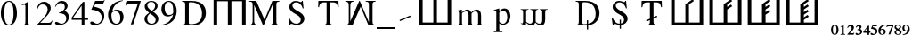 SplineFontDB: 3.0
FontName: morfont
FullName: Morph Font
FamilyName: morfont
Weight: Medium
Copyright: Created by m03r, with FontForge 2.0 (http://fontforge.sf.net)
Version: 001.000
ItalicAngle: 0
UnderlinePosition: -47.5
UnderlineWidth: 23.3333
Ascent: 667
Descent: 333
sfntRevision: 0x00010000
LayerCount: 2
Layer: 0 0 "Back"  1
Layer: 1 0 "Fore"  0
XUID: [1021 7 518490449 4308329]
FSType: 8
OS2Version: 4
OS2_WeightWidthSlopeOnly: 0
OS2_UseTypoMetrics: 1
CreationTime: 1379190464
ModificationTime: 1379445590
PfmFamily: 17
TTFWeight: 500
TTFWidth: 5
LineGap: 90
VLineGap: 0
Panose: 2 0 6 3 0 0 0 0 0 0
OS2TypoAscent: 0
OS2TypoAOffset: 1
OS2TypoDescent: 0
OS2TypoDOffset: 1
OS2TypoLinegap: 90
OS2WinAscent: 0
OS2WinAOffset: 1
OS2WinDescent: 0
OS2WinDOffset: 1
HheadAscent: 0
HheadAOffset: 1
HheadDescent: 0
HheadDOffset: 1
OS2SubXSize: 650
OS2SubYSize: 700
OS2SubXOff: 0
OS2SubYOff: 140
OS2SupXSize: 650
OS2SupYSize: 700
OS2SupXOff: 0
OS2SupYOff: 480
OS2StrikeYSize: 49
OS2StrikeYPos: 258
OS2Vendor: 'PfEd'
OS2CodePages: 00000001.00000000
OS2UnicodeRanges: 00000201.00000000.00000000.00000000
Lookup: 1 4 0 "'subs' Subscript lookup 0"  {"'subs' Subscript lookup 0-1" ("inferior" ) } ['subs' ('DFLT' <'dflt' > ) ]
Lookup: 4 8 1 "'liga' Standard Ligatures lookup 0"  {"'liga' Standard Ligatures lookup 0 subtable"  } ['liga' ('DFLT' <'dflt' > ) ]
Lookup: 258 0 0 "'kern' Horizontal Kerning lookup 0"  {"'kern' Horizontal Kerning lookup 0-1" [150,15,0] } ['kern' ('DFLT' <'dflt' > ) ]
Lookup: 260 0 0 "'mark' Mark Positioning lookup 1"  {"'mark' Mark Positioning lookup 1-1"  } ['mark' ('DFLT' <'dflt' > ) ]
MarkAttachClasses: 1
DEI: 91125
KernClass2: 1 1 "'kern' Horizontal Kerning lookup 0-1" 
 0 {}
LangName: 1033 "" "" "" "FontForge : Morph Font : 16-9-2013" "" "" "" "" "" "" "" "" "" "Copyright (c) 2013, m03r,,, (<URL|email>),+AAoA-with Reserved Font Name Untitled1.+AAoACgAA-This Font Software is licensed under the SIL Open Font License, Version 1.1.+AAoA-This license is copied below, and is also available with a FAQ at:+AAoA-http://scripts.sil.org/OFL+AAoACgAK------------------------------------------------------------+AAoA-SIL OPEN FONT LICENSE Version 1.1 - 26 February 2007+AAoA------------------------------------------------------------+AAoACgAA-PREAMBLE+AAoA-The goals of the Open Font License (OFL) are to stimulate worldwide+AAoA-development of collaborative font projects, to support the font creation+AAoA-efforts of academic and linguistic communities, and to provide a free and+AAoA-open framework in which fonts may be shared and improved in partnership+AAoA-with others.+AAoACgAA-The OFL allows the licensed fonts to be used, studied, modified and+AAoA-redistributed freely as long as they are not sold by themselves. The+AAoA-fonts, including any derivative works, can be bundled, embedded, +AAoA-redistributed and/or sold with any software provided that any reserved+AAoA-names are not used by derivative works. The fonts and derivatives,+AAoA-however, cannot be released under any other type of license. The+AAoA-requirement for fonts to remain under this license does not apply+AAoA-to any document created using the fonts or their derivatives.+AAoACgAA-DEFINITIONS+AAoAIgAA-Font Software+ACIA refers to the set of files released by the Copyright+AAoA-Holder(s) under this license and clearly marked as such. This may+AAoA-include source files, build scripts and documentation.+AAoACgAi-Reserved Font Name+ACIA refers to any names specified as such after the+AAoA-copyright statement(s).+AAoACgAi-Original Version+ACIA refers to the collection of Font Software components as+AAoA-distributed by the Copyright Holder(s).+AAoACgAi-Modified Version+ACIA refers to any derivative made by adding to, deleting,+AAoA-or substituting -- in part or in whole -- any of the components of the+AAoA-Original Version, by changing formats or by porting the Font Software to a+AAoA-new environment.+AAoACgAi-Author+ACIA refers to any designer, engineer, programmer, technical+AAoA-writer or other person who contributed to the Font Software.+AAoACgAA-PERMISSION & CONDITIONS+AAoA-Permission is hereby granted, free of charge, to any person obtaining+AAoA-a copy of the Font Software, to use, study, copy, merge, embed, modify,+AAoA-redistribute, and sell modified and unmodified copies of the Font+AAoA-Software, subject to the following conditions:+AAoACgAA-1) Neither the Font Software nor any of its individual components,+AAoA-in Original or Modified Versions, may be sold by itself.+AAoACgAA-2) Original or Modified Versions of the Font Software may be bundled,+AAoA-redistributed and/or sold with any software, provided that each copy+AAoA-contains the above copyright notice and this license. These can be+AAoA-included either as stand-alone text files, human-readable headers or+AAoA-in the appropriate machine-readable metadata fields within text or+AAoA-binary files as long as those fields can be easily viewed by the user.+AAoACgAA-3) No Modified Version of the Font Software may use the Reserved Font+AAoA-Name(s) unless explicit written permission is granted by the corresponding+AAoA-Copyright Holder. This restriction only applies to the primary font name as+AAoA-presented to the users.+AAoACgAA-4) The name(s) of the Copyright Holder(s) or the Author(s) of the Font+AAoA-Software shall not be used to promote, endorse or advertise any+AAoA-Modified Version, except to acknowledge the contribution(s) of the+AAoA-Copyright Holder(s) and the Author(s) or with their explicit written+AAoA-permission.+AAoACgAA-5) The Font Software, modified or unmodified, in part or in whole,+AAoA-must be distributed entirely under this license, and must not be+AAoA-distributed under any other license. The requirement for fonts to+AAoA-remain under this license does not apply to +AAoA-any document created+AAoA-using the Font Software.+AAoACgAA-TERMINATION+AAoA-This license becomes null and void if any of the above conditions are+AAoA-not met.+AAoACgAA-DISCLAIMER+AAoA-THE FONT SOFTWARE IS PROVIDED +ACIA-AS IS+ACIA, WITHOUT WARRANTY OF ANY KIND,+AAoA-EXPRESS OR IMPLIED, INCLUDING BUT NOT LIMITED TO ANY WARRANTIES OF+AAoA-MERCHANTABILITY, FITNESS FOR A PARTICULAR PURPOSE AND NONINFRINGEMENT+AAoA-OF COPYRIGHT, PATENT, TRADEMARK, OR OTHER RIGHT. IN NO EVENT SHALL THE+AAoA-COPYRIGHT HOLDER BE LIABLE FOR ANY CLAIM, DAMAGES OR OTHER LIABILITY,+AAoA-INCLUDING ANY GENERAL, SPECIAL, INDIRECT, INCIDENTAL, OR CONSEQUENTIAL+AAoA-DAMAGES, WHETHER IN AN ACTION OF CONTRACT, TORT OR OTHERWISE, ARISING+AAoA-FROM, OUT OF THE USE OR INABILITY TO USE THE FONT SOFTWARE OR FROM+AAoA-OTHER DEALINGS IN THE FONT SOFTWARE." "http://scripts.sil.org/OFL" 
Encoding: UnicodeBmp
UnicodeInterp: none
NameList: Adobe Glyph List
DisplaySize: -36
AntiAlias: 1
FitToEm: 1
WinInfo: 0 32 8
BeginPrivate: 8
BlueValues 21 [0 0 662 662 742 742]
BlueScale 8 0.039625
BlueShift 1 0
StdHW 4 [84]
StdVW 5 [100]
StemSnapH 14 [19 42 84 155]
StemSnapV 16 [24 100 102 313]
ExpansionFactor 4 0.06
EndPrivate
Grid
-1000 466 m 0
 2000 466 l 0
EndSplineSet
AnchorClass2: "a1"  "'mark' Mark Positioning lookup 1-1" 
BeginChars: 65538 42

StartChar: .notdef
Encoding: 65536 -1 0
Width: 600
Flags: HMW
HStem: 0 50<100 400 100 450> 483 50<100 400 100 100>
VStem: 50 50<50 50 50 483> 400 50<50 483 483 483>
LayerCount: 2
Fore
SplineSet
50 0 m 1
 50 533 l 1
 450 533 l 1
 450 0 l 1
 50 0 l 1
100 50 m 1
 400 50 l 1
 400 483 l 1
 100 483 l 1
 100 50 l 1
EndSplineSet
Validated: 1
EndChar

StartChar: H
Encoding: 72 72 1
Width: 1080
GlyphClass: 2
Flags: HMW
HStem: -1 21G<96 196 96 96 496 596 496 496 896 896 896 996> 657 84<196 496 196 196 596 896 596 596>
VStem: 96 100<-1 657 -1 741 -1 741> 496 100<-1 657 -1 657> 896 100<-1 657 657 657>
CounterMasks: 1 38
LayerCount: 2
Fore
SplineSet
896 657 m 1
 596 657 l 1
 596 -1 l 1
 496 -1 l 1
 496 657 l 1
 196 657 l 1
 196 -1 l 1
 96 -1 l 1
 96 741 l 1
 996 741 l 1
 996 -1 l 1
 896 -1 l 1
 896 657 l 1
EndSplineSet
Validated: 1
EndChar

StartChar: T
Encoding: 84 84 2
Width: 889
GlyphClass: 2
Flags: HMW
HStem: 0 19<299.5 591.5 299.5 299.5> 620 42<283.5 339.5 339.5 393.5 495.5 495.5 495.5 549.5>
VStem: 156.5 24<492 492> 393.5 102<120 620> 708.5 24<492 492>
CounterMasks: 1 38
AnchorPoint: "a1" 448.5 0 basechar 0
LayerCount: 2
Fore
SplineSet
393.5 620 m 1
 339.5 620 l 2
 227.5 620 204.5 601 180.5 492 c 1
 156.5 492 l 1
 162.5 662 l 1
 726.5 662 l 1
 732.5 492 l 1
 708.5 492 l 1
 685.5 602 663.5 620 549.5 620 c 2
 495.5 620 l 1
 495.5 109 l 2
 495.5 36 509.5 23 591.5 19 c 1
 591.5 0 l 1
 299.5 0 l 1
 299.5 19 l 1
 382.5 24 393.5 35 393.5 120 c 2
 393.5 620 l 1
EndSplineSet
Validated: 524289
EndChar

StartChar: grave
Encoding: 96 96 3
Width: 610
GlyphClass: 5
Flags: HMW
HStem: 105 156
VStem: 141 313
LayerCount: 2
Fore
SplineSet
454 228 m 5
 154 105 l 5
 141 138 l 5
 440 262 l 5
 454 228 l 5
EndSplineSet
Validated: 1
EndChar

StartChar: h
Encoding: 104 104 4
Width: 1080
GlyphClass: 2
Flags: HMW
HStem: 0 84<190 490 590 890>
VStem: 90 100<84 84 84 742> 490 100<84 742 84 742> 890 100<84 742 0 742>
CounterMasks: 1 70
LayerCount: 2
Fore
SplineSet
190 84 m 1
 490 84 l 1
 490 742 l 1
 590 742 l 1
 590 84 l 1
 890 84 l 1
 890 742 l 1
 990 742 l 1
 990 0 l 1
 90 0 l 1
 90 742 l 1
 190 742 l 1
 190 84 l 1
EndSplineSet
Validated: 1
EndChar

StartChar: T_w1
Encoding: 1196 1196 5
Width: 889
GlyphClass: 3
Flags: HMW
HStem: 0 19<299.5 591.5 299.5 299.5> 620 42<283.5 339.5 339.5 393.5 495.5 495.5 495.5 549.5>
VStem: 156.5 24<492 492> 393.5 102<120 145 145 145 184 187 226 620> 708.5 24<492 492>
CounterMasks: 1 38
AnchorPoint: "a1" 448.5 0 basechar 0
LayerCount: 2
Fore
SplineSet
393.5 620 m 1
 339.5 620 l 2
 227.5 620 204.5 601 180.5 492 c 1
 156.5 492 l 1
 162.5 662 l 1
 726.5 662 l 1
 732.5 492 l 1
 708.5 492 l 1
 685.5 602 663.5 620 549.5 620 c 2
 495.5 620 l 1
 495.5 226 l 1
 587.5 263 l 1
 601.5 230 l 1
 495.5 187 l 1
 495.5 109 l 2
 495.5 36 509.5 23 591.5 19 c 1
 591.5 0 l 1
 494.167 0 396.833 0 299.5 0 c 1
 299.5 19 l 1
 382.5 24 393.5 35 393.5 120 c 2
 393.5 145 l 1
 301.5 108 l 1
 287.5 141 l 1
 393.5 184 l 1
 393.5 620 l 1
EndSplineSet
Validated: 524289
LCarets2: 1 0 
Ligature2: "'liga' Standard Ligatures lookup 0 subtable" T grave
EndChar

StartChar: second_1
Encoding: 1320 1320 6
Width: 1080
GlyphClass: 3
Flags: HMW
HStem: 0 84<190 490 590 890>
VStem: 90 100<84 84 84 742> 490 100<84 603 84 608 84 608> 890 100<84 742 0 742>
CounterMasks: 1 70
LayerCount: 2
Fore
SplineSet
190 84 m 1
 490 84 l 1
 490 258.667 490 433.333 490 608 c 5
 695 745 l 1
 728 695 l 1
 590 603 l 1
 590 84 l 1
 890 84 l 1
 890 742 l 1
 990 742 l 1
 990 0 l 1
 90 0 l 1
 90 742 l 1
 190 742 l 1
 190 84 l 1
EndSplineSet
Validated: 1
LCarets2: 1 0 
Ligature2: "'liga' Standard Ligatures lookup 0 subtable" h grave
EndChar

StartChar: second_2
Encoding: 1321 1321 7
Width: 1080
GlyphClass: 3
Flags: HMW
HStem: 0 84<190 490 590 890>
VStem: 90 100<84 84 84 742> 490 100<84 456 528 603> 890 100<84 742 0 742>
CounterMasks: 1 70
LayerCount: 2
Fore
SplineSet
190 84 m 1
 490 84 l 1
 490 258.667 490 433.333 490 608 c 5
 695 745 l 1
 728 695 l 1
 590 603 l 1
 590 528 l 1
 695 598 l 1
 728 548 l 1
 590 456 l 1
 590 84 l 1
 890 84 l 1
 890 742 l 1
 990 742 l 1
 990 0 l 1
 90 0 l 1
 90 742 l 1
 190 742 l 1
 190 84 l 1
EndSplineSet
Validated: 1
LCarets2: 2 0 0 
Ligature2: "'liga' Standard Ligatures lookup 0 subtable" h grave grave
EndChar

StartChar: second_3
Encoding: 1322 1322 8
Width: 1080
GlyphClass: 3
Flags: HMW
HStem: 0 84<190 190 590 890>
VStem: 90 100<84 84 84 742> 490 100<84 308 380 456 528 603> 890 100<84 742 0 742>
CounterMasks: 1 70
LayerCount: 2
Fore
SplineSet
190 84 m 1
 490 84 l 1
 490 608 l 6
 695 745 l 1
 728 695 l 1
 590 603 l 1
 590 528 l 1
 695 598 l 1
 728 548 l 1
 590 456 l 1
 590 380 l 1
 695 449 l 1
 728 399 l 1
 590 308 l 1
 590 84 l 1
 890 84 l 1
 890 742 l 1
 990 742 l 1
 990 0 l 1
 90 0 l 1
 90 742 l 1
 190 742 l 1
 190 84 l 1
EndSplineSet
Validated: 1
LCarets2: 3 0 0 0 
Ligature2: "'liga' Standard Ligatures lookup 0 subtable" h grave grave grave
EndChar

StartChar: second_4
Encoding: 1323 1323 9
Width: 1350
VWidth: 1250
GlyphClass: 3
Flags: HMW
HStem: 0 105<237.5 237.5 737.5 1112.5>
VStem: 112.5 125<105 105 105 927.5> 612.5 125<105 198.75 288.75 385 475 570 660 753.75> 1112.5 125<105 927.5 0 927.5>
CounterMasks: 1 70
LayerCount: 2
Fore
SplineSet
190 84 m 1
 490 84 l 1
 490 258.667 490 433.333 490 608 c 21
 695 745 l 1
 728 695 l 1
 590 603 l 1
 590 528 l 1
 695 598 l 1
 728 548 l 1
 590 456 l 1
 590 380 l 1
 695 449 l 1
 728 399 l 1
 590 308 l 1
 590 231 l 1
 695 301 l 1
 728 251 l 1
 590 159 l 1
 590 84 l 1
 890 84 l 1
 890 742 l 1
 990 742 l 1
 990 0 l 1
 90 0 l 1
 90 742 l 1
 190 742 l 1
 190 84 l 1
EndSplineSet
Validated: 1
LCarets2: 4 0 0 0 0 
Ligature2: "'liga' Standard Ligatures lookup 0 subtable" h grave grave grave grave
EndChar

StartChar: space
Encoding: 32 32 10
Width: 600
VWidth: 0
Flags: W
LayerCount: 2
EndChar

StartChar: uni2082
Encoding: 8322 8322 11
Width: 216
VWidth: 516
GlyphClass: 4
Flags: W
HStem: -291 41<80 183> -58 42<44.1091 121.55>
VStem: 132 63<-151.691 -67.0819>
AnchorPoint: "a1" 108 0 mark 0
LayerCount: 2
Fore
SplineSet
9 -98 m 1
 18 -72 33 -16 107 -16 c 0
 159 -16 195 -46 195 -88 c 0
 195 -121 178 -154 138 -194 c 2
 80 -250 l 1
 162 -250 l 2
 180 -250 186 -247 197 -232 c 1
 207 -237 l 1
 183 -291 l 1
 12 -291 l 1
 12 -279 l 1
 78 -207 l 2
 111 -171 132 -132 132 -111 c 0
 132 -83 111 -58 84 -58 c 0
 58 -58 41 -73 26 -106 c 1
 9 -98 l 1
EndSplineSet
Validated: 1
EndChar

StartChar: uni2084
Encoding: 8324 8324 12
Width: 194
VWidth: 752
GlyphClass: 4
Flags: W
HStem: -238.301 36.7207<39.0195 126.14 171.5 207.5>
VStem: 126.14 45.3604<-296.621 -238.301 -201.58 -85.6602>
AnchorPoint: "a1" 108 0 mark 0
LayerCount: 2
Fore
SplineSet
207.5 -201.58 m 1
 207.5 -238.301 l 1
 171.5 -238.301 l 1
 171.5 -296.621 l 1
 126.14 -296.621 l 1
 126.14 -238.301 l 1
 9.5 -238.301 l 1
 9.5 -206.62 l 1
 141.261 -35.2598 l 1
 171.5 -35.2598 l 1
 171.5 -201.58 l 1
 207.5 -201.58 l 1
126.14 -201.58 m 1
 126.14 -85.6602 l 1
 39.0195 -201.58 l 1
 126.14 -201.58 l 1
EndSplineSet
Validated: 1
EndChar

StartChar: uni2085
Encoding: 8325 8325 13
Width: 216
VWidth: 517
GlyphClass: 4
Flags: W
HStem: -295 31<61.4731 136.914> -58 42<84 185.906>
VStem: 156 48<-251.284 -161.374>
AnchorPoint: "a1" 108 0 mark 0
LayerCount: 2
Fore
SplineSet
204 -192 m 0
 204 -253 150 -295 69 -295 c 0
 39 -295 12 -286 12 -262 c 0
 12 -249 23 -237 36 -237 c 0
 58 -237 66 -264 99 -264 c 0
 126 -264 156 -240 156 -213 c 0
 156 -175 136 -152 84 -136 c 0
 64 -130 46 -123 32 -123 c 0
 29 -123 24 -122 24 -120 c 0
 24 -118 24 -117 24 -115 c 2
 75 -16 l 1
 179 -16 l 2
 188 -16 192 -14 200 -6 c 1
 204 -9 l 1
 186 -54 l 2
 184 -57 182 -58 174 -58 c 2
 84 -58 l 1
 68 -82 l 1
 152 -96 204 -126 204 -192 c 0
EndSplineSet
Validated: 1
EndChar

StartChar: uni2086
Encoding: 8326 8326 14
Width: 216
VWidth: 516
GlyphClass: 4
Flags: W
HStem: -296 18<88.2296 139.098> -138 25<78.8468 134.898> -34 20<157.338 200>
VStem: 5 55<-253.867 -124.963> 158 54<-264.148 -151.282>
AnchorPoint: "a1" 108 0 mark 0
LayerCount: 2
Fore
SplineSet
111 -296 m 0
 47 -296 5 -250 5 -178 c 0
 5 -115 35 -26 200 -14 c 1
 200 -34 l 1
 136 -43 84 -71 72 -131 c 1
 88 -115 103 -113 119 -113 c 0
 177 -113 212 -148 212 -202 c 0
 212 -259 173 -296 111 -296 c 0
102 -138 m 0
 92 -138 60 -148 60 -192 c 0
 60 -250 83 -278 116 -278 c 0
 142 -278 158 -255 158 -215 c 0
 158 -167 137 -138 102 -138 c 0
EndSplineSet
Validated: 1
EndChar

StartChar: uni2087
Encoding: 8327 8327 15
Width: 216
VWidth: 517
GlyphClass: 4
Flags: W
HStem: -57 39<23.2791 156>
VStem: 8 201
AnchorPoint: "a1" 108 0 mark 0
LayerCount: 2
Fore
SplineSet
209 -18 m 1
 209 -27 l 1
 113 -291 l 1
 65 -291 l 1
 156 -57 l 1
 71 -57 l 2
 46 -57 36 -61 15 -85 c 1
 8 -82 l 1
 23 -18 l 1
 209 -18 l 1
EndSplineSet
Validated: 1
EndChar

StartChar: uni2088
Encoding: 8328 8328 16
Width: 216
VWidth: 516
GlyphClass: 4
Flags: W
HStem: -296 18<76.9717 137.495> -30 16<70.3451 130.412>
VStem: 9 48<-270.465 -182.806 -106.735 -35.7533> 152 55<-273.143 -200.429> 152 42<-111.999 -38.4195>
AnchorPoint: "a1" 108 0 mark 0
LayerCount: 2
Fore
SplineSet
129 -137 m 1xe8
 197 -173 207 -193 207 -226 c 0xf0
 207 -268 171 -296 101 -296 c 0
 47 -296 9 -267 9 -227 c 0
 9 -200 20 -189 65 -156 c 1
 17 -118 9 -107 9 -80 c 0
 9 -41 47 -14 102 -14 c 0
 154 -14 194 -40 194 -74 c 0
 194 -101 177 -116 129 -137 c 1xe8
108 -185 m 1
 83 -168 l 1
 65 -186 57 -202 57 -224 c 0
 57 -258 78 -278 105 -278 c 0
 137 -278 152 -264 152 -238 c 0
 152 -217 137 -203 108 -185 c 1
110 -126 m 1
 137 -111 152 -96 152 -74 c 0xe8
 152 -47 129 -30 99 -30 c 0
 72 -30 53 -46 53 -68 c 0
 53 -89 70 -105 110 -126 c 1
EndSplineSet
Validated: 1
EndChar

StartChar: uni2089
Encoding: 8329 8329 17
Width: 216
VWidth: 515
GlyphClass: 4
Flags: W
HStem: -299 20<17 59.5229> -200 26<79.9794 137.983> -33 18<77.6565 128.176>
VStem: 5 54<-161.387 -47.707> 156 56<-187.382 -58.0226>
AnchorPoint: "a1" 108 0 mark 0
LayerCount: 2
Fore
SplineSet
105 -15 m 0
 169 -15 212 -63 212 -135 c 0
 212 -198 182 -287 17 -299 c 1
 17 -279 l 1
 81 -270 132 -242 144 -182 c 1
 128 -198 114 -200 98 -200 c 0
 40 -200 5 -165 5 -111 c 0
 5 -54 43 -15 105 -15 c 0
114 -174 m 0
 124 -174 156 -163 156 -120 c 0
 156 -62 134 -33 101 -33 c 0
 76 -33 59 -57 59 -98 c 0
 59 -146 79 -174 114 -174 c 0
EndSplineSet
Validated: 1
EndChar

StartChar: uni2080
Encoding: 8320 8320 18
Width: 216
GlyphClass: 4
Flags: W
HStem: -297 20<83.7662 129.782> -33 18<84.7992 129.477>
VStem: 3 51<-245.992 -62.9062> 156 57<-244.231 -63.7581>
AnchorPoint: "a1" 108 0 mark 0
LayerCount: 2
Fore
SplineSet
3 -153 m 0
 3 -42 68 -15 108 -15 c 0
 173 -15 213 -72 213 -156 c 0
 213 -240 167 -297 108 -297 c 0
 68 -297 3 -267 3 -153 c 0
108 -33 m 0
 74 -33 54 -76 54 -156 c 0
 54 -240 77 -277 108 -277 c 0
 140 -277 156 -228 156 -156 c 0
 156 -74 141 -33 108 -33 c 0
EndSplineSet
Validated: 1
EndChar

StartChar: uni2081
Encoding: 8321 8321 19
Width: 216
VWidth: 516
GlyphClass: 4
Flags: W
HStem: -291 17<44 76.6766 138.673 173>
VStem: 80 54<-272.275 -60.0037>
AnchorPoint: "a1" 108 0 mark 0
LayerCount: 2
Fore
SplineSet
173 -274 m 1
 173 -291 l 1
 44 -291 l 1
 44 -274 l 1
 72 -272 80 -269 80 -254 c 2
 80 -80 l 2
 80 -65 78 -60 74 -60 c 0
 70 -60 70 -60 45 -69 c 1
 45 -54 l 1
 125 -16 l 1
 134 -18 l 1
 134 -250 l 2
 134 -268 141 -272 173 -274 c 1
EndSplineSet
Validated: 1
EndChar

StartChar: uni2083
Encoding: 8323 8323 20
Width: 216
VWidth: 515
GlyphClass: 4
Flags: W
HStem: -297 31<64.247 134.997> -56 38<54.0773 129.506>
VStem: 132 51<-114.092 -58.2999> 147 54<-257.946 -175.946>
AnchorPoint: "a1" 108 0 mark 0
LayerCount: 2
Fore
SplineSet
147 -219 m 0xd0
 147 -173 101 -162 87 -162 c 0
 83 -162 80 -162 68 -164 c 1
 68 -144 l 1
 114 -128 132 -112 132 -88 c 0
 132 -67 117 -56 93 -56 c 0
 71 -56 57 -66 36 -94 c 1
 20 -82 l 1
 44 -36 71 -18 111 -18 c 0
 152 -18 183 -42 183 -74 c 0xe0
 183 -94 171 -108 143 -129 c 1
 182 -144 201 -172 201 -206 c 0
 201 -258 146 -297 71 -297 c 0
 37 -297 15 -285 15 -264 c 0
 15 -250 24 -238 38 -238 c 0
 60 -238 68 -266 101 -266 c 0
 128 -266 147 -246 147 -219 c 0xd0
EndSplineSet
Validated: 1
Ligature2: "'liga' Standard Ligatures lookup 0 subtable" underscore three
LCarets2: 1 88 
EndChar

StartChar: three
Encoding: 51 51 21
Width: 500
Flags: W
HStem: -14 36<121 266.542> 330 13<153 169.332> 616 60<150.683 278.881>
VStem: 319 79<466.86 574.859> 360 72<122.197 253.069>
LayerCount: 2
Fore
SplineSet
81 78 m 0xe8
 130 78 165 22 229 22 c 0
 303 22 360 87 360 171 c 0xe8
 360 308 238 330 153 330 c 1
 153 343 l 1
 228 369 319 409 319 509 c 0
 319 572 274 616 209 616 c 0
 146 616 101 583 60 510 c 1
 45 514 l 1
 72 589 120 676 242 676 c 0
 334 676 398 620 398 539 c 0xf0
 398 485 373 448 304 401 c 1
 371 372 432 328 432 219 c 0
 432 75 311 -14 156 -14 c 0
 86 -14 43 8 43 43 c 0
 43 64 58 78 81 78 c 0xe8
EndSplineSet
Validated: 1
Substitution2: "'subs' Subscript lookup 0-1" uni2083
EndChar

StartChar: zero
Encoding: 48 48 22
Width: 500
Flags: W
HStem: -14 26<206.315 293.685> 650 26<207.662 294.79>
VStem: 24 96<178.035 489.425> 380 96<176.235 487.191>
LayerCount: 2
Fore
SplineSet
250 -14 m 0
 112 -14 24 134 24 336 c 0
 24 522 108 676 254 676 c 0
 385 676 476 535 476 330 c 0
 476 130 388 -14 250 -14 c 0
251 650 m 0
 165 650 120 539 120 327 c 0
 120 119 164 12 250 12 c 0
 336 12 380 119 380 328 c 0
 380 537 335 650 251 650 c 0
EndSplineSet
Validated: 1
EndChar

StartChar: one
Encoding: 49 49 23
Width: 500
Flags: W
HStem: 0 15<118 175.492 327.46 394>
VStem: 213 86<30.3918 592.105>
LayerCount: 2
Fore
SplineSet
183 593 m 0
 168 593 150 587 111 571 c 1
 111 585 l 1
 291 676 l 1
 299 674 l 1
 299 74 l 2
 299 26 315 16 394 15 c 1
 394 0 l 1
 118 0 l 1
 118 15 l 1
 189 17 213 28 213 93 c 2
 213 546 l 2
 213 578 204 593 183 593 c 0
EndSplineSet
Validated: 1
EndChar

StartChar: two
Encoding: 50 50 24
Width: 500
Flags: W
HStem: 0 76<128 420> 602 74<145.449 276.259>
VStem: 31 21<475.333 493.776> 338 86<399.953 539.691>
LayerCount: 2
Fore
SplineSet
31 477 m 1
 42 524 78 676 239 676 c 0
 343 676 424 599 424 499 c 0
 424 421 385 345 296 252 c 2
 128 76 l 1
 367 76 l 2
 412 76 425 85 462 142 c 1
 475 137 l 1
 420 0 l 1
 30 0 l 1
 30 12 l 1
 208 201 l 2
 292 290 338 383 338 461 c 0
 338 545 281 602 197 602 c 0
 128 602 92 570 52 472 c 1
 31 477 l 1
EndSplineSet
Validated: 1
EndChar

StartChar: four
Encoding: 52 52 25
Width: 500
Flags: W
HStem: 0 21G<293 370> 167 64<52 292 370 472>
VStem: 292 78<0 167 231 574>
LayerCount: 2
Fore
SplineSet
472 231 m 1
 472 167 l 1
 370 167 l 1
 370 0 l 1
 293 0 l 1
 293 167 l 1
 12 167 l 1
 12 231 l 1
 326 676 l 1
 370 676 l 1
 370 231 l 1
 472 231 l 1
292 231 m 1
 292 574 l 1
 52 231 l 1
 292 231 l 1
EndSplineSet
Validated: 1
EndChar

StartChar: five
Encoding: 53 53 26
Width: 500
Flags: W
HStem: -14 37<116.5 263.673> 583 79<181 404.906>
VStem: 357 70<129.577 283.38>
LayerCount: 2
Fore
SplineSet
357 194 m 0
 357 380 138 412 76 412 c 0
 68 412 64 415 64 420 c 0
 64 422 64 423 65 425 c 2
 174 662 l 1
 383 662 l 2
 404 662 414 667 429 688 c 1
 438 681 l 1
 400 592 l 2
 397 585 393 583 377 583 c 2
 181 583 l 1
 139 498 l 1
 325 465 427 398 427 242 c 0
 427 37 260 -14 154 -14 c 0
 79 -14 32 10 32 48 c 0
 32 73 46 85 75 85 c 0
 131 85 165 23 218 23 c 0
 296 23 357 98 357 194 c 0
EndSplineSet
Validated: 1
EndChar

StartChar: six
Encoding: 54 54 27
Width: 500
Flags: W
HStem: -14 28<216.005 318.198> 382 46<193.693 311.431> 668 16<413.584 446.875>
VStem: 34 93<143.868 349.314> 378 90<108.382 303.96>
LayerCount: 2
Fore
SplineSet
258 -14 m 0
 124 -14 34 103 34 279 c 0
 34 396 91 653 446 684 c 1
 448 668 l 1
 291 642 179 534 152 383 c 1
 215 421 236 428 280 428 c 0
 395 428 468 347 468 219 c 0
 468 81 382 -14 258 -14 c 0
242 382 m 0
 144 382 127 333 127 263 c 0
 127 108 181 14 269 14 c 0
 339 14 378 75 378 185 c 0
 378 310 328 382 242 382 c 0
EndSplineSet
Validated: 1
EndChar

StartChar: seven
Encoding: 55 55 28
Width: 500
Flags: W
HStem: 588 74<82.7287 370>
VStem: 172 65<-8 13.0707>
LayerCount: 2
Fore
SplineSet
449 662 m 1
 449 646 l 1
 237 -8 l 1
 172 -8 l 1
 370 588 l 1
 153 588 l 2
 98 588 80 575 37 507 c 1
 20 515 l 1
 79 662 l 1
 449 662 l 1
EndSplineSet
Validated: 1
EndChar

StartChar: eight
Encoding: 56 56 29
Width: 500
Flags: W
HStem: -14 28<201.928 315.579> 648 28<187.998 301.542>
VStem: 56 76<72.674 231.964 486.907 581.558> 355 69<458.651 605.856> 369 76<69.9236 197.25>
LayerCount: 2
Fore
SplineSet
290 371 m 1xf0
 411 281 445 232 445 155 c 0xe8
 445 52 368 -14 248 -14 c 0
 135 -14 56 54 56 151 c 0
 56 219 78 250 186 332 c 1
 81 424 62 453 62 518 c 0
 62 609 143 676 252 676 c 0
 352 676 424 616 424 534 c 0
 424 466 389 424 290 371 c 1xf0
212 312 m 1
 154 265 132 223 132 159 c 0
 132 72 183 14 259 14 c 0
 324 14 369 59 369 124 c 0
 369 208 310 240 212 312 c 1
261 389 m 1
 289 410 355 447 355 535 c 0xf0
 355 604 312 648 244 648 c 0
 181 648 136 607 136 549 c 0
 136 493 172 447 261 389 c 1
EndSplineSet
Validated: 1
EndChar

StartChar: nine
Encoding: 57 57 30
Width: 500
Flags: W
HStem: -22 20<57.95 91.2932> 237 43<184.464 304.28> 648 28<183.476 279.981>
VStem: 30 92<356.674 548.319> 362 97<311.018 520.293>
LayerCount: 2
Fore
SplineSet
59 -22 m 1
 56 -2 l 1
 208 24 319 131 360 294 c 1
 307 253 265 237 210 237 c 0
 102 237 30 318 30 440 c 0
 30 575 119 676 238 676 c 0
 367 676 459 559 459 394 c 0
 459 283 413 19 59 -22 c 1
246 280 m 0
 274 280 362 295 362 355 c 2
 362 394 l 2
 362 562 317 648 230 648 c 0
 144 648 122 548 122 474 c 0
 122 355 170 280 246 280 c 0
EndSplineSet
Validated: 1
EndChar

StartChar: underscore
Encoding: 95 95 31
Width: 500
GlyphClass: 5
Flags: W
HStem: -125 50<0 500>
LayerCount: 2
Fore
SplineSet
500 -125 m 1
 0 -125 l 1
 0 -75 l 1
 500 -75 l 1
 500 -125 l 1
EndSplineSet
Validated: 1
EndChar

StartChar: D
Encoding: 68 68 32
Width: 889
Flags: W
HStem: 0 37<303.591 486.974> 0 19<110 165.978> 625 37<303.033 475.667> 643 19<110 165.416>
VStem: 198 102<41.3888 621.94> 670 109<210.722 451.324>
LayerCount: 2
Fore
SplineSet
779 334 m 0x2c
 779 196 702 0 394 0 c 2xac
 110 0 l 1
 110 19 l 1
 186 24 198 37 198 109 c 2
 198 553 l 2
 198 627 189 636 110 643 c 1
 110 662 l 1x5c
 380 662 l 2
 697 662 779 479 779 334 c 0x2c
670 327 m 0
 670 461 606 625 352 625 c 0
 311 625 300 617 300 586 c 2
 300 78 l 2
 300 46 312 37 352 37 c 0
 540 37 670 110 670 327 c 0
EndSplineSet
Validated: 1
EndChar

StartChar: S
Encoding: 83 83 33
Width: 889
Flags: W
HStem: 20 2<300 445> 635 41<371.969 517.205>
VStem: 249 86<484.127 588.923> 250 22<-13 12.7146> 568 101<84.0294 202.661>
LayerCount: 2
Fore
SplineSet
568 135 m 0xd8
 568 306 249 300 249 505 c 0
 249 611 333 676 422 676 c 0
 496 676 541 642 572 642 c 0
 589 642 600 653 604 676 c 1
 625 676 l 1
 647 463 l 1
 622 463 l 1
 588 587 512 635 439 635 c 0
 377 635 335 597 335 542 c 0xe8
 335 488 377 444 482 386 c 1
 614 315 669 250 669 168 c 0
 669 65 580 -14 465 -14 c 0
 378 -14 337 20 300 20 c 0
 285 20 273 6 272 -13 c 1
 250 -13 l 1
 220 199 l 1
 243 199 l 1
 293 77 356 22 445 22 c 0
 518 22 568 68 568 135 c 0xd8
EndSplineSet
Validated: 1
EndChar

StartChar: M
Encoding: 77 77 34
Width: 889
Flags: W
HStem: 0 19<19 71.5662 202.313 254 590 646.112 817.474 870> 643 19<21 81.4103 817.031 870>
VStem: 116 44<43.3196 550> 681 102<35.3481 571.481>
LayerCount: 2
Fore
SplineSet
681 573 m 1
 425 0 l 1
 411 0 l 1
 160 550 l 1
 160 147 l 2
 160 46 177 23 254 19 c 1
 254 0 l 1
 19 0 l 1
 19 19 l 1
 102 25 116 44 116 147 c 2
 116 553 l 2
 116 626 103 638 21 643 c 1
 21 662 l 1
 219 662 l 1
 450 157 l 1
 671 662 l 1
 870 662 l 1
 870 643 l 1
 796 637 783 624 783 553 c 2
 783 109 l 2
 783 38 797 24 870 19 c 1
 870 0 l 1
 590 0 l 1
 590 19 l 1
 669 24 681 37 681 120 c 2
 681 573 l 1
EndSplineSet
Validated: 1
EndChar

StartChar: m
Encoding: 109 109 35
Width: 889
Flags: W
HStem: 0 15<65 108.999 242.193 287 335 376.029 515.503 559 605 643.007 798 824> 398 17<68 96.9731> 408 52<295.541 382.777 553.129 652.802>
VStem: 135 84<24.384 372.979 383 399.885> 403 84<26.085 373.205> 671 84<25.1622 390.068>
CounterMasks: 1 1c
LayerCount: 2
Fore
SplineSet
68 398 m 1xdc
 68 415 l 1xdc
 123 430 157 441 208 460 c 1
 215 458 l 1
 215 383 l 1
 298 446 326 460 370 460 c 0
 424 460 458 433 476 376 c 1
 530 434 581 460 639 460 c 0
 716 460 755 400 755 282 c 2
 755 76 l 2
 755 37 768 19 798 17 c 2
 824 15 l 1
 824 0 l 1
 605 0 l 1
 605 15 l 1
 663 22 671 30 671 87 c 2
 671 298 l 2
 671 381 653 408 596 408 c 0
 550 408 517 390 487 347 c 1
 487 95 l 2
 487 33 502 16 559 15 c 1
 559 0 l 1
 335 0 l 1
 335 15 l 1
 392 19 403 30 403 86 c 2
 403 303 l 2
 403 373 381 408 337 408 c 0xbc
 307.718 408 250.384 394.65 219 349 c 1
 219 67 l 2
 219 28 234 17 287 15 c 1
 287 0 l 1
 65 0 l 1
 65 15 l 1
 121 16 135 31 135 85 c 2
 135 338 l 2
 135 386 126 402 100 402 c 0
 89 402 81 401 68 398 c 1xdc
EndSplineSet
Validated: 524289
EndChar

StartChar: p
Encoding: 112 112 36
Width: 889
Flags: W
HStem: -217 17<212 254.379 394.888 454> -10 32<411.607 521.088> 393 16<216 240.465> 400 60<429.787 528.589>
VStem: 282 84<-188.428 33 53.9336 369.399 381 392.004> 591 86<133.177 323.133>
LayerCount: 2
Fore
SplineSet
216 393 m 1xec
 216 409 l 1xec
 271 426 306 439 360 460 c 1
 366 458 l 1
 366 381 l 1
 410 435 454 460 510 460 c 0xdc
 607 460 677 371 677 247 c 0
 677 102 585 -10 467 -10 c 0
 425 -10 401 0 366 33 c 1
 366 -124 l 2
 366 -187 379 -198 454 -199 c 1
 454 -217 l 1
 212 -217 l 1
 212 -200 l 1
 271 -194 282 -183 282 -131 c 2
 282 337 l 2
 282 384 275 394 241 394 c 0
 232 394 225 394 216 393 c 1xec
366 334 m 2
 366 88 l 2
 366 58 423 22 470 22 c 0
 542 22 591 97 591 208 c 0
 591 324 542 400 468 400 c 0xdc
 422 400 366 364 366 334 c 2
EndSplineSet
Validated: 1
EndChar

StartChar: W
Encoding: 87 87 37
Width: 889
Flags: W
HStem: 0 19<21 81.4103 817.031 870> 643 19<19 71.5662 202.313 254 590 646.112 817.474 870>
VStem: 116 44<112 618.68> 681 102<90.5185 626.652>
LayerCount: 2
Fore
SplineSet
681 89 m 1
 681 542 l 2
 681 625 669 638 590 643 c 1
 590 662 l 1
 870 662 l 1
 870 643 l 1
 797 638 783 624 783 553 c 2
 783 109 l 2
 783 38 796 25 870 19 c 1
 870 0 l 1
 671 0 l 1
 450 505 l 1
 219 0 l 1
 21 0 l 1
 21 19 l 1
 103 24 116 36 116 109 c 2
 116 515 l 2
 116 618 102 637 19 643 c 1
 19 662 l 1
 254 662 l 1
 254 643 l 1
 177 639 160 616 160 515 c 2
 160 112 l 1
 411 662 l 1
 425 662 l 1
 681 89 l 1
EndSplineSet
Validated: 1
EndChar

StartChar: w
Encoding: 119 119 38
Width: 889
Flags: W
HStem: 0 52<295.553 382.777 553.129 652.802> 45 17<68 96.9731> 445 15<65 108.999 242.193 287 335 376.029 515.503 559 605 643.007 798 824>
VStem: 135 84<60.1146 77 86.8858 435.616> 403 84<86.7954 433.915> 671 84<69.9324 434.838>
CounterMasks: 1 1c
LayerCount: 2
Fore
SplineSet
68 62 m 1x7c
 81 59 89 58 100 58 c 0
 126 58 135 74 135 122 c 2
 135 375 l 2
 135 429 121 444 65 445 c 1
 65 460 l 1
 287 460 l 1
 287 445 l 1
 234 443 219 432 219 393 c 2
 219 111 l 1
 250 65 308 52 337 52 c 0
 381 52 403 87 403 157 c 2
 403 374 l 2
 403 430 392 441 335 445 c 1
 335 460 l 1
 559 460 l 1
 559 445 l 1
 502 444 487 427 487 365 c 2
 487 113 l 1
 517 70 550 52 596 52 c 0
 653 52 671 79 671 162 c 2
 671 373 l 2
 671 430 663 438 605 445 c 1
 605 460 l 1
 824 460 l 1
 824 445 l 1
 798 443 l 2
 768 441 755 423 755 384 c 2
 755 178 l 2
 755 60 716 0 639 0 c 0
 581 0 530 26 476 84 c 1
 458 27 424 0 370 0 c 0
 326 0 298 14 215 77 c 1
 215 2 l 1
 208 0 l 1xbc
 157 19 123 30 68 45 c 1
 68 62 l 1x7c
EndSplineSet
Validated: 1
EndChar

StartChar: Scedilla
Encoding: 350 350 39
Width: 889
Flags: W
HStem: -13 35<368.783 446.5 482.5 511.688> 20 2<300 445> 635 41<371.969 517.205>
VStem: 249 86<484.127 588.923> 250 22<-13 12.7146> 446.5 36<-121.3 -12.4748 26.4434 138> 568 101<84.1003 202.661>
LayerCount: 2
Fore
SplineSet
568 135 m 0xae
 568 306 249 300 249 505 c 0
 249 611 333 676 422 676 c 0
 496 676 541 642 572 642 c 0
 589 642 600 653 604 676 c 1
 625 676 l 1
 647 463 l 1
 622 463 l 1
 588 587 512 635 439 635 c 0
 377 635 335 597 335 542 c 0
 335 488 377 444 482 386 c 1
 614 315 669 250 669 168 c 0
 669 70.2891 588.905 -5.82422 482.5 -13.3828 c 1
 482.5 -121.3 l 5
 446.5 -121.3 l 5
 446.5 -13.4736 l 1
 371.979 -9.17383 334.274 20 300 20 c 0x76
 285 20 273 6 272 -13 c 1
 250 -13 l 1
 220 199 l 1
 243 199 l 1
 293 77 356 22 445 22 c 0
 445.501 22 446.001 22.0068 446.5 22.0068 c 2
 446.5 138 l 1
 482.5 138 l 1
 482.5 26.4434 l 1
 534.582 39.4863 568 80.2256 568 135 c 0xae
EndSplineSet
Validated: 524289
LCarets2: 1 0 
Ligature2: "'liga' Standard Ligatures lookup 0 subtable" S grave
EndChar

StartChar: Dcroat
Encoding: 272 272 40
Width: 889
Flags: W
HStem: 0 37<303.591 424.86> 0 19<110 165.978> 3.37402 43.751<461.189 527.27> 625 37<303.033 475.667> 643 19<110 165.416>
VStem: 198 102<41.3888 621.94> 425.553 35.4639<-114 0.688477 47.125 145.828> 670 109<213.612 451.324>
LayerCount: 2
Fore
SplineSet
670 327 m 0x27
 670 461 606 625 352 625 c 0
 311 625 300 617 300 586 c 2
 300 78 l 2
 300 46 312 37 352 37 c 0x97
 377.405 37 401.751 38.333 424.86 41.1748 c 1
 424.5 145.828 l 1
 461.27 145.828 l 1
 461.189 47.125 l 1
 588.479 73.6211 670 155.16 670 327 c 0x27
425.041 0.688477 m 1
 414.964 0.233398 404.62 0 394 0 c 2x87
 110 0 l 1
 110 19 l 1
 186 24 198 37 198 109 c 2
 198 553 l 2
 198 627 189 636 110 643 c 1
 110 662 l 1x4f
 380 662 l 2
 697 662 779 479 779 334 c 0
 779 206.632 713.407 29.8555 461.143 3.37402 c 1x37
 461.017 -114.52 l 1
 425.553 -114 l 1
 425.382 -75.7705 425.212 -37.541 425.041 0.688477 c 1
EndSplineSet
Validated: 524289
Ligature2: "'liga' Standard Ligatures lookup 0 subtable" D grave
EndChar

StartChar: uni00A0
Encoding: 160 160 41
Width: 600
VWidth: 0
Flags: HW
LayerCount: 2
Fore
Refer: 10 32 N 1 0 0 1 0 0 2
EndChar
EndChars
EndSplineFont
